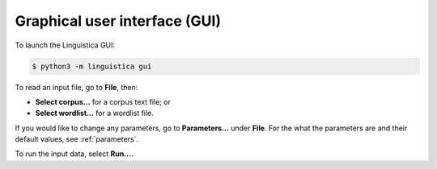 .. _gui:

Graphical user interface (GUI)
==============================

To launch the Linguistica GUI:

.. code-block:: bash

    $ python3 -m linguistica gui

To read an input file, go to **File**, then:

* **Select corpus...** for a corpus text file; or
* **Select wordlist...** for a wordlist file.

If you would like to change any parameters,
go to **Parameters...** under **File**.
For the what the parameters are and their default values,
see :ref:`parameters`.

To run the input data, select **Run...**.

